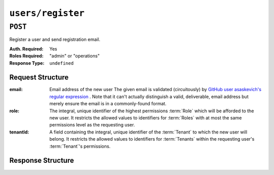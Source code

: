 ..
..
.. Licensed under the Apache License, Version 2.0 (the "License");
.. you may not use this file except in compliance with the License.
.. You may obtain a copy of the License at
..
..     http://www.apache.org/licenses/LICENSE-2.0
..
.. Unless required by applicable law or agreed to in writing, software
.. distributed under the License is distributed on an "AS IS" BASIS,
.. WITHOUT WARRANTIES OR CONDITIONS OF ANY KIND, either express or implied.
.. See the License for the specific language governing permissions and
.. limitations under the License.
..

.. _to-api-v4-users-register:

******************
``users/register``
******************

``POST``
========
Register a user and send registration email.

:Auth. Required: Yes
:Roles Required: "admin" or "operations"
:Response Type:  ``undefined``

Request Structure
-----------------
:email:    Email address of the new user The given email is validated (circuitously) by `GitHub user asaskevich's regular expression <https://github.com/asaskevich/govalidator/blob/9a090521c4893a35ca9a228628abf8ba93f63108/patterns.go#L7>`_ . Note that it can't actually distinguish a valid, deliverable, email address but merely ensure the email is in a commonly-found format.
:role:     The integral, unique identifier of the highest permissions :term:`Role` which will be afforded to the new user. It restricts the allowed values to identifiers for :term:`Roles` with at most the same permissions level as the requesting user.
:tenantId: A field containing the integral, unique identifier of the :term:`Tenant` to which the new user will belong. It restricts the allowed values to identifiers for :term:`Tenants` within the requesting user's :term:`Tenant`'s permissions.

.. code-block:: http
	:caption: Request Example

	POST /api/4.0/users/register HTTP/1.1
	Host: trafficops.infra.ciab.test
	User-Agent: curl/7.47.0
	Accept: */*
	Cookie: mojolicious=...
	Content-Length: 59
	Content-Type: application/json

	{
		"email": "test@example.com",
		"role": 3,
		"tenantId": 1
	}

Response Structure
------------------
.. code-block:: http
	:caption: Response Example

	HTTP/1.1 200 OK
	Access-Control-Allow-Credentials: true
	Access-Control-Allow-Headers: Origin, X-Requested-With, Content-Type, Accept
	Access-Control-Allow-Methods: POST,GET,OPTIONS,PUT,DELETE
	Access-Control-Allow-Origin: *
	Cache-Control: no-cache, no-store, max-age=0, must-revalidate
	Content-Type: application/json
	Date: Thu, 13 Dec 2018 22:03:22 GMT
	X-Server-Name: traffic_ops_golang/
	Set-Cookie: mojolicious=...; Path=/; Expires=Mon, 18 Nov 2019 17:40:54 GMT; Max-Age=3600; HttpOnly
	Vary: Accept-Encoding
	Whole-Content-Sha512: yvf++Oqxvu3uOIAYbWLUgJKxZ4T60Mi5H9eGTxrKLxnRsHw0PdDIrThbTnWtATBkak4vU/dPHLLXKW85LUTEWg==
	Content-Length: 160

	{ "alerts": [
		{
			"level": "success",
			"text": "Sent user registration to test@example.com with the following permissions [ role: read-only | tenant: root ]"
		}
	]}
